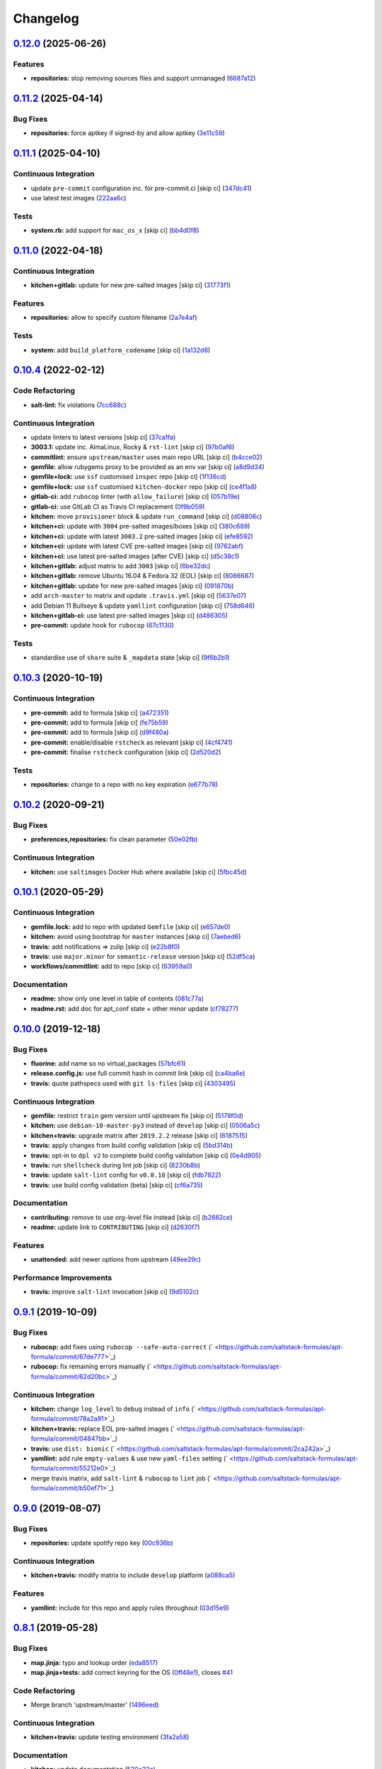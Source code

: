 
Changelog
=========

`0.12.0 <https://github.com/saltstack-formulas/apt-formula/compare/v0.11.2...v0.12.0>`_ (2025-06-26)
--------------------------------------------------------------------------------------------------------

Features
^^^^^^^^


* **repositories:** stop removing sources files and support unmanaged (\ `6687a12 <https://github.com/saltstack-formulas/apt-formula/commit/6687a12f42b28fac7b170c03c150ec45f1c9acff>`_\ )

`0.11.2 <https://github.com/saltstack-formulas/apt-formula/compare/v0.11.1...v0.11.2>`_ (2025-04-14)
--------------------------------------------------------------------------------------------------------

Bug Fixes
^^^^^^^^^


* **repositories:** force aptkey if signed-by and allow aptkey (\ `3e11c59 <https://github.com/saltstack-formulas/apt-formula/commit/3e11c5999255f22f36e1fd63e10e9e553ed3f538>`_\ )

`0.11.1 <https://github.com/saltstack-formulas/apt-formula/compare/v0.11.0...v0.11.1>`_ (2025-04-10)
--------------------------------------------------------------------------------------------------------

Continuous Integration
^^^^^^^^^^^^^^^^^^^^^^


* update ``pre-commit`` configuration inc. for pre-commit.ci [skip ci] (\ `347dc41 <https://github.com/saltstack-formulas/apt-formula/commit/347dc41faa1520a83e79adc814099abf985612d1>`_\ )
* use latest test images (\ `222aa6c <https://github.com/saltstack-formulas/apt-formula/commit/222aa6c79b7e5b8c4907666b6b361c7885ef17f8>`_\ )

Tests
^^^^^


* **system.rb:** add support for ``mac_os_x`` [skip ci] (\ `bb4d0f8 <https://github.com/saltstack-formulas/apt-formula/commit/bb4d0f86db59cf323032c5cee5c8cba22c2fa9cf>`_\ )

`0.11.0 <https://github.com/saltstack-formulas/apt-formula/compare/v0.10.4...v0.11.0>`_ (2022-04-18)
--------------------------------------------------------------------------------------------------------

Continuous Integration
^^^^^^^^^^^^^^^^^^^^^^


* **kitchen+gitlab:** update for new pre-salted images [skip ci] (\ `31773f1 <https://github.com/saltstack-formulas/apt-formula/commit/31773f18966831cba08939cd7987750c0961a491>`_\ )

Features
^^^^^^^^


* **repositories:** allow to specify custom filename (\ `2a7e4af <https://github.com/saltstack-formulas/apt-formula/commit/2a7e4afe5a2804035a09a742361354c8039a7d80>`_\ )

Tests
^^^^^


* **system:** add ``build_platform_codename`` [skip ci] (\ `1a132d8 <https://github.com/saltstack-formulas/apt-formula/commit/1a132d84422218bc12f31890c1a92b51bb3ec71c>`_\ )

`0.10.4 <https://github.com/saltstack-formulas/apt-formula/compare/v0.10.3...v0.10.4>`_ (2022-02-12)
--------------------------------------------------------------------------------------------------------

Code Refactoring
^^^^^^^^^^^^^^^^


* **salt-lint:** fix violations (\ `7cc688c <https://github.com/saltstack-formulas/apt-formula/commit/7cc688cf1554ebff114321f1be09ea59f83d9c66>`_\ )

Continuous Integration
^^^^^^^^^^^^^^^^^^^^^^


* update linters to latest versions [skip ci] (\ `37ca1fa <https://github.com/saltstack-formulas/apt-formula/commit/37ca1fa0574550758947bd0a2b26e5944121d222>`_\ )
* **3003.1:** update inc. AlmaLinux, Rocky & ``rst-lint`` [skip ci] (\ `97b0af6 <https://github.com/saltstack-formulas/apt-formula/commit/97b0af695acd8adfd3c3a048de21d03a04560636>`_\ )
* **commitlint:** ensure ``upstream/master`` uses main repo URL [skip ci] (\ `b4cce02 <https://github.com/saltstack-formulas/apt-formula/commit/b4cce02adfbd902ee86d175f66c61f5b41b37b15>`_\ )
* **gemfile:** allow rubygems proxy to be provided as an env var [skip ci] (\ `a8d9d34 <https://github.com/saltstack-formulas/apt-formula/commit/a8d9d347717e17afc0f149f9f23852bf3b26cde9>`_\ )
* **gemfile+lock:** use ``ssf`` customised ``inspec`` repo [skip ci] (\ `1f136cd <https://github.com/saltstack-formulas/apt-formula/commit/1f136cd52c960ffbd43f97c4e4d658e827c34bc3>`_\ )
* **gemfile+lock:** use ``ssf`` customised ``kitchen-docker`` repo [skip ci] (\ `ce4f1a8 <https://github.com/saltstack-formulas/apt-formula/commit/ce4f1a8488ac65a0d3e34d2f28a47007924958fc>`_\ )
* **gitlab-ci:** add ``rubocop`` linter (with ``allow_failure``\ ) [skip ci] (\ `057b19e <https://github.com/saltstack-formulas/apt-formula/commit/057b19ec7ad97afec550ca7c2dbbf28acf53d311>`_\ )
* **gitlab-ci:** use GitLab CI as Travis CI replacement (\ `0f9b059 <https://github.com/saltstack-formulas/apt-formula/commit/0f9b05940899957ac1c1fe4d6594cbab1d422e56>`_\ )
* **kitchen:** move ``provisioner`` block & update ``run_command`` [skip ci] (\ `d08806c <https://github.com/saltstack-formulas/apt-formula/commit/d08806c07d7382fb9e6965c0db46b916aad3a386>`_\ )
* **kitchen+ci:** update with ``3004`` pre-salted images/boxes [skip ci] (\ `380c689 <https://github.com/saltstack-formulas/apt-formula/commit/380c6894b4c022ca4586693d8e9fd03845aa3b61>`_\ )
* **kitchen+ci:** update with latest ``3003.2`` pre-salted images [skip ci] (\ `efe8592 <https://github.com/saltstack-formulas/apt-formula/commit/efe8592337a698ca3361076e1dec453dca9d69d9>`_\ )
* **kitchen+ci:** update with latest CVE pre-salted images [skip ci] (\ `9762abf <https://github.com/saltstack-formulas/apt-formula/commit/9762abfb4d3fecd5d4a9028c2e4a6e09667e7ceb>`_\ )
* **kitchen+ci:** use latest pre-salted images (after CVE) [skip ci] (\ `d5c38c1 <https://github.com/saltstack-formulas/apt-formula/commit/d5c38c1dda806cf874d66292a862cea7b6c21ea1>`_\ )
* **kitchen+gitlab:** adjust matrix to add ``3003`` [skip ci] (\ `6be32dc <https://github.com/saltstack-formulas/apt-formula/commit/6be32dcd4254ef6b0dc7d9033b2b030f5701322a>`_\ )
* **kitchen+gitlab:** remove Ubuntu 16.04 & Fedora 32 (EOL) [skip ci] (\ `8086687 <https://github.com/saltstack-formulas/apt-formula/commit/8086687001e0e5d38472f65a7b1d2097d818b1b8>`_\ )
* **kitchen+gitlab:** update for new pre-salted images [skip ci] (\ `091870b <https://github.com/saltstack-formulas/apt-formula/commit/091870b18c7b1c47536c7df012a553f29a78648c>`_\ )
* add ``arch-master`` to matrix and update ``.travis.yml`` [skip ci] (\ `5637e07 <https://github.com/saltstack-formulas/apt-formula/commit/5637e073b698b3970d99901e1a4abd24fa34318b>`_\ )
* add Debian 11 Bullseye & update ``yamllint`` configuration [skip ci] (\ `758d646 <https://github.com/saltstack-formulas/apt-formula/commit/758d646d1e509e1e1a10bfa9b30c3f8261d6bf30>`_\ )
* **kitchen+gitlab-ci:** use latest pre-salted images [skip ci] (\ `d486305 <https://github.com/saltstack-formulas/apt-formula/commit/d48630589f28fc42d8f0ddb65b6c6d1de3da12b0>`_\ )
* **pre-commit:** update hook for ``rubocop`` (\ `67c1130 <https://github.com/saltstack-formulas/apt-formula/commit/67c1130d8957a47ddc71a45a438bb6e74b4a10ac>`_\ )

Tests
^^^^^


* standardise use of ``share`` suite & ``_mapdata`` state [skip ci] (\ `9f6b2b1 <https://github.com/saltstack-formulas/apt-formula/commit/9f6b2b1250ae4d134d3904cd09df9902bb42f677>`_\ )

`0.10.3 <https://github.com/saltstack-formulas/apt-formula/compare/v0.10.2...v0.10.3>`_ (2020-10-19)
--------------------------------------------------------------------------------------------------------

Continuous Integration
^^^^^^^^^^^^^^^^^^^^^^


* **pre-commit:** add to formula [skip ci] (\ `a472351 <https://github.com/saltstack-formulas/apt-formula/commit/a472351b988d980a6a8dcf0c3d138ce547f2db65>`_\ )
* **pre-commit:** add to formula [skip ci] (\ `fe75b59 <https://github.com/saltstack-formulas/apt-formula/commit/fe75b5923112b88f16497a6e8c7890830874410e>`_\ )
* **pre-commit:** add to formula [skip ci] (\ `d9f480a <https://github.com/saltstack-formulas/apt-formula/commit/d9f480a4a435ffe895d435b9870d95a7f0d06b97>`_\ )
* **pre-commit:** enable/disable ``rstcheck`` as relevant [skip ci] (\ `4cf4741 <https://github.com/saltstack-formulas/apt-formula/commit/4cf4741228a1210c52f994bec071bfaf6e45609d>`_\ )
* **pre-commit:** finalise ``rstcheck`` configuration [skip ci] (\ `2d520d2 <https://github.com/saltstack-formulas/apt-formula/commit/2d520d2f533de5072b45cb47fbc949b92a2eae97>`_\ )

Tests
^^^^^


* **repositories:** change to a repo with no key expiration (\ `e677b78 <https://github.com/saltstack-formulas/apt-formula/commit/e677b7891e99bd731981526453a041645f002a78>`_\ )

`0.10.2 <https://github.com/saltstack-formulas/apt-formula/compare/v0.10.1...v0.10.2>`_ (2020-09-21)
--------------------------------------------------------------------------------------------------------

Bug Fixes
^^^^^^^^^


* **preferences,repositories:** fix clean parameter (\ `50e02fb <https://github.com/saltstack-formulas/apt-formula/commit/50e02fba148d1e040832cefb2d716191046fafb0>`_\ )

Continuous Integration
^^^^^^^^^^^^^^^^^^^^^^


* **kitchen:** use ``saltimages`` Docker Hub where available [skip ci] (\ `5fbc45d <https://github.com/saltstack-formulas/apt-formula/commit/5fbc45d052ef2d8fd4682e6a07fd4d4189043324>`_\ )

`0.10.1 <https://github.com/saltstack-formulas/apt-formula/compare/v0.10.0...v0.10.1>`_ (2020-05-29)
--------------------------------------------------------------------------------------------------------

Continuous Integration
^^^^^^^^^^^^^^^^^^^^^^


* **gemfile.lock:** add to repo with updated ``Gemfile`` [skip ci] (\ `e657de0 <https://github.com/saltstack-formulas/apt-formula/commit/e657de0fbc41e9078ce5c4b881096736a3b45e91>`_\ )
* **kitchen:** avoid using bootstrap for ``master`` instances [skip ci] (\ `7aebed6 <https://github.com/saltstack-formulas/apt-formula/commit/7aebed62a71520ccee6a2fb96601899787674a09>`_\ )
* **travis:** add notifications => zulip [skip ci] (\ `e22b8f0 <https://github.com/saltstack-formulas/apt-formula/commit/e22b8f062ee2f9d7078a5f22bf9c787c6f11dc22>`_\ )
* **travis:** use ``major.minor`` for ``semantic-release`` version [skip ci] (\ `52df5ca <https://github.com/saltstack-formulas/apt-formula/commit/52df5ca1f0a0c70f587d59a99bb351e70bc73750>`_\ )
* **workflows/commitlint:** add to repo [skip ci] (\ `63959a0 <https://github.com/saltstack-formulas/apt-formula/commit/63959a055314cec3f6e688c64512ede6daa3f9fa>`_\ )

Documentation
^^^^^^^^^^^^^


* **readme:** show only one level in table of contents (\ `081c77a <https://github.com/saltstack-formulas/apt-formula/commit/081c77ad01a4eb8458426a66f2195cb08b892e31>`_\ )
* **readme.rst:** add doc for apt_conf state + other minor update (\ `cf78277 <https://github.com/saltstack-formulas/apt-formula/commit/cf78277ce51f4280a52583687a886c1965e90a40>`_\ )

`0.10.0 <https://github.com/saltstack-formulas/apt-formula/compare/v0.9.1...v0.10.0>`_ (2019-12-18)
-------------------------------------------------------------------------------------------------------

Bug Fixes
^^^^^^^^^


* **fluorine:** add name so no virtual_packages (\ `57bfc61 <https://github.com/saltstack-formulas/apt-formula/commit/57bfc61b2c8b79e09d51da58d11d3eaf34a50085>`_\ )
* **release.config.js:** use full commit hash in commit link [skip ci] (\ `ca4ba6e <https://github.com/saltstack-formulas/apt-formula/commit/ca4ba6e370a0885689931d6919b89cf5d77517ce>`_\ )
* **travis:** quote pathspecs used with ``git ls-files`` [skip ci] (\ `4303495 <https://github.com/saltstack-formulas/apt-formula/commit/4303495139f4577d7d0bedd934811aaa2b8aa2f6>`_\ )

Continuous Integration
^^^^^^^^^^^^^^^^^^^^^^


* **gemfile:** restrict ``train`` gem version until upstream fix [skip ci] (\ `5178f0d <https://github.com/saltstack-formulas/apt-formula/commit/5178f0d13facfa4aa27b73f2f76648dbeb486207>`_\ )
* **kitchen:** use ``debian-10-master-py3`` instead of ``develop`` [skip ci] (\ `0506a5c <https://github.com/saltstack-formulas/apt-formula/commit/0506a5c5db540d669cd0a61c16016f5cf3040037>`_\ )
* **kitchen+travis:** upgrade matrix after ``2019.2.2`` release [skip ci] (\ `6187515 <https://github.com/saltstack-formulas/apt-formula/commit/6187515e4395349448c6d0b4519c9037197a1a88>`_\ )
* **travis:** apply changes from build config validation [skip ci] (\ `5bd314b <https://github.com/saltstack-formulas/apt-formula/commit/5bd314b90d8f90ddc2d702fdf256f90eeca1e358>`_\ )
* **travis:** opt-in to ``dpl v2`` to complete build config validation [skip ci] (\ `0e4d905 <https://github.com/saltstack-formulas/apt-formula/commit/0e4d9056b124a155ceacbcf92449b50c909fff2f>`_\ )
* **travis:** run ``shellcheck`` during lint job [skip ci] (\ `8230b8b <https://github.com/saltstack-formulas/apt-formula/commit/8230b8b2f26703011f1e3654da19f7c6dafbb6cc>`_\ )
* **travis:** update ``salt-lint`` config for ``v0.0.10`` [skip ci] (\ `fdb7822 <https://github.com/saltstack-formulas/apt-formula/commit/fdb7822dc834da315222bdd092f486a30f0936d0>`_\ )
* **travis:** use build config validation (beta) [skip ci] (\ `cf6a735 <https://github.com/saltstack-formulas/apt-formula/commit/cf6a735ebb500657bb534badb2287a55f2e1c683>`_\ )

Documentation
^^^^^^^^^^^^^


* **contributing:** remove to use org-level file instead [skip ci] (\ `b2662ce <https://github.com/saltstack-formulas/apt-formula/commit/b2662ce3723cccd045ec96342e5ba3e364813398>`_\ )
* **readme:** update link to ``CONTRIBUTING`` [skip ci] (\ `d2630f7 <https://github.com/saltstack-formulas/apt-formula/commit/d2630f7cf15a30528e7d06e0efcb4d237bb35ea2>`_\ )

Features
^^^^^^^^


* **unattended:** add newer options from upstream (\ `49ee29c <https://github.com/saltstack-formulas/apt-formula/commit/49ee29ce9ee371992225f5393f0f89811afdaeab>`_\ )

Performance Improvements
^^^^^^^^^^^^^^^^^^^^^^^^


* **travis:** improve ``salt-lint`` invocation [skip ci] (\ `9d5102c <https://github.com/saltstack-formulas/apt-formula/commit/9d5102cb96be9ee2faa371940b6321663e97ce5f>`_\ )

`0.9.1 <https://github.com/saltstack-formulas/apt-formula/compare/v0.9.0...v0.9.1>`_ (2019-10-09)
-----------------------------------------------------------------------------------------------------

Bug Fixes
^^^^^^^^^


* **rubocop:** add fixes using ``rubocop --safe-auto-correct`` (\ ` <https://github.com/saltstack-formulas/apt-formula/commit/67de777>`_\ )
* **rubocop:** fix remaining errors manually (\ ` <https://github.com/saltstack-formulas/apt-formula/commit/62d20bc>`_\ )

Continuous Integration
^^^^^^^^^^^^^^^^^^^^^^


* **kitchen:** change ``log_level`` to ``debug`` instead of ``info`` (\ ` <https://github.com/saltstack-formulas/apt-formula/commit/78a2a91>`_\ )
* **kitchen+travis:** replace EOL pre-salted images (\ ` <https://github.com/saltstack-formulas/apt-formula/commit/04847bb>`_\ )
* **travis:** use ``dist: bionic`` (\ ` <https://github.com/saltstack-formulas/apt-formula/commit/2ca242a>`_\ )
* **yamllint:** add rule ``empty-values`` & use new ``yaml-files`` setting (\ ` <https://github.com/saltstack-formulas/apt-formula/commit/55212e0>`_\ )
* merge travis matrix, add ``salt-lint`` & ``rubocop`` to ``lint`` job (\ ` <https://github.com/saltstack-formulas/apt-formula/commit/b50ef71>`_\ )

`0.9.0 <https://github.com/saltstack-formulas/apt-formula/compare/v0.8.1...v0.9.0>`_ (2019-08-07)
-----------------------------------------------------------------------------------------------------

Bug Fixes
^^^^^^^^^


* **repositories:** update spotify repo key (\ `00c936b <https://github.com/saltstack-formulas/apt-formula/commit/00c936b>`_\ )

Continuous Integration
^^^^^^^^^^^^^^^^^^^^^^


* **kitchen+travis:** modify matrix to include ``develop`` platform (\ `a088ca5 <https://github.com/saltstack-formulas/apt-formula/commit/a088ca5>`_\ )

Features
^^^^^^^^


* **yamllint:** include for this repo and apply rules throughout (\ `03d15e9 <https://github.com/saltstack-formulas/apt-formula/commit/03d15e9>`_\ )

`0.8.1 <https://github.com/saltstack-formulas/apt-formula/compare/v0.8.0...v0.8.1>`_ (2019-05-28)
-----------------------------------------------------------------------------------------------------

Bug Fixes
^^^^^^^^^


* **map.jinja:** typo and lookup order (\ `eda8517 <https://github.com/saltstack-formulas/apt-formula/commit/eda8517>`_\ )
* **map.jinja+tests:** add correct keyring for the OS (\ `0ff48e1 <https://github.com/saltstack-formulas/apt-formula/commit/0ff48e1>`_\ ), closes `#41 <https://github.com/saltstack-formulas/apt-formula/issues/41>`_

Code Refactoring
^^^^^^^^^^^^^^^^


* Merge branch 'upstream/master' (\ `1496eed <https://github.com/saltstack-formulas/apt-formula/commit/1496eed>`_\ )

Continuous Integration
^^^^^^^^^^^^^^^^^^^^^^


* **kitchen+travis:** update testing environment (\ `3fa2a58 <https://github.com/saltstack-formulas/apt-formula/commit/3fa2a58>`_\ )

Documentation
^^^^^^^^^^^^^


* **kitchen:** update documentation (\ `530e22c <https://github.com/saltstack-formulas/apt-formula/commit/530e22c>`_\ )
